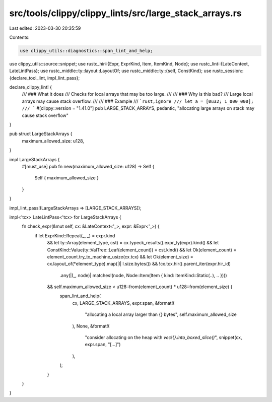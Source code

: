 src/tools/clippy/clippy_lints/src/large_stack_arrays.rs
=======================================================

Last edited: 2023-03-30 20:35:59

Contents:

.. code-block:: rs

    use clippy_utils::diagnostics::span_lint_and_help;
use clippy_utils::source::snippet;
use rustc_hir::{Expr, ExprKind, Item, ItemKind, Node};
use rustc_lint::{LateContext, LateLintPass};
use rustc_middle::ty::layout::LayoutOf;
use rustc_middle::ty::{self, ConstKind};
use rustc_session::{declare_tool_lint, impl_lint_pass};

declare_clippy_lint! {
    /// ### What it does
    /// Checks for local arrays that may be too large.
    ///
    /// ### Why is this bad?
    /// Large local arrays may cause stack overflow.
    ///
    /// ### Example
    /// ```rust,ignore
    /// let a = [0u32; 1_000_000];
    /// ```
    #[clippy::version = "1.41.0"]
    pub LARGE_STACK_ARRAYS,
    pedantic,
    "allocating large arrays on stack may cause stack overflow"
}

pub struct LargeStackArrays {
    maximum_allowed_size: u128,
}

impl LargeStackArrays {
    #[must_use]
    pub fn new(maximum_allowed_size: u128) -> Self {
        Self { maximum_allowed_size }
    }
}

impl_lint_pass!(LargeStackArrays => [LARGE_STACK_ARRAYS]);

impl<'tcx> LateLintPass<'tcx> for LargeStackArrays {
    fn check_expr(&mut self, cx: &LateContext<'_>, expr: &Expr<'_>) {
        if let ExprKind::Repeat(_, _) = expr.kind
          && let ty::Array(element_type, cst) = cx.typeck_results().expr_ty(expr).kind()
          && let ConstKind::Value(ty::ValTree::Leaf(element_count)) = cst.kind()
          && let Ok(element_count) = element_count.try_to_machine_usize(cx.tcx)
          && let Ok(element_size) = cx.layout_of(*element_type).map(|l| l.size.bytes())
          && !cx.tcx.hir().parent_iter(expr.hir_id)
              .any(|(_, node)| matches!(node, Node::Item(Item { kind: ItemKind::Static(..), .. })))
          && self.maximum_allowed_size < u128::from(element_count) * u128::from(element_size) {
              span_lint_and_help(
                  cx,
                  LARGE_STACK_ARRAYS,
                  expr.span,
                  &format!(
                      "allocating a local array larger than {} bytes",
                      self.maximum_allowed_size
                  ),
                  None,
                  &format!(
                      "consider allocating on the heap with `vec!{}.into_boxed_slice()`",
                      snippet(cx, expr.span, "[...]")
                  ),
              );
          }
    }
}


